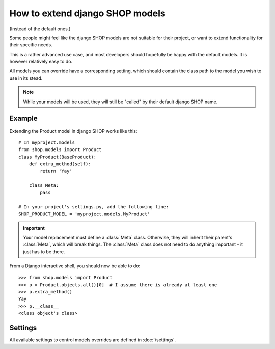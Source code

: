 ================================
How to extend django SHOP models
================================

(Instead of the default ones.)

Some people might feel like the django SHOP models are not suitable for their
project, or want to extend functionality for their specific needs.

This is a rather advanced use case, and most developers should hopefully be
happy with the default models. It is however relatively easy to do.

All models you can override have a corresponding setting, which should contain
the class path to the model you wish to use in its stead.

.. note:: While your models will be used, they will still be "called" by their
  default django SHOP name.

Example
=======

Extending the Product model in django SHOP works like this::

    # In myproject.models
    from shop.models import Product
    class MyProduct(BaseProduct):
        def extra_method(self):
            return 'Yay'

        class Meta:
            pass

    # In your project's settings.py, add the following line:
    SHOP_PRODUCT_MODEL = 'myproject.models.MyProduct'

.. important:: Your model replacement must define a :class:`Meta` class.
   Otherwise, they will inherit their parent's :class:`Meta`, which will break
   things. The :class:`Meta` class does not need to do anything important - it
   just has to be there.

From a Django interactive shell, you should now be able to do::

    >>> from shop.models import Product
    >>> p = Product.objects.all()[0]  # I assume there is already at least one
    >>> p.extra_method()
    Yay
    >>> p.__class__
    <class object's class>

Settings
========

All available settings to control models overrides are defined in
:doc:`/settings`.
